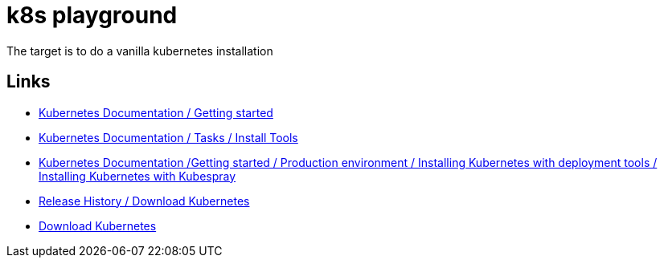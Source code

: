 = k8s playground

The target is to do a vanilla kubernetes installation


== Links

- https://kubernetes.io/docs/setup/[Kubernetes Documentation / Getting started]
- https://kubernetes.io/docs/tasks/tools/[Kubernetes Documentation / Tasks / Install Tools]
- https://kubernetes.io/docs/setup/production-environment/tools/kubespray/[Kubernetes Documentation /Getting started / Production environment / Installing Kubernetes with deployment tools / Installing Kubernetes with Kubespray]
- https://kubernetes.io/releases/download/[Release History / Download Kubernetes]

- https://www.downloadkubernetes.com/[Download Kubernetes]